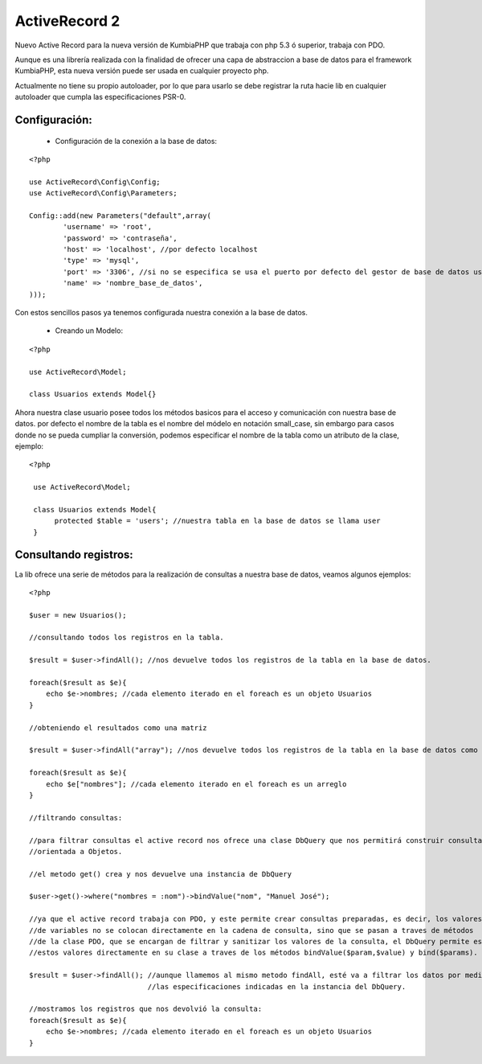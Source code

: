 ActiveRecord 2
==============

Nuevo Active Record para la nueva versión de KumbiaPHP que trabaja con php 5.3 ó superior, trabaja con PDO.

Aunque es una librería realizada con la finalidad de ofrecer una capa de abstraccion a base de datos para el framework KumbiaPHP, esta nueva versión puede ser usada en cualquier proyecto php.

Actualmente no tiene su propio autoloader, por lo que para usarlo se debe registrar la ruta hacie lib en cualquier autoloader que cumpla las especificaciones PSR-0.

Configuración:
--------------

    * Configuración de la conexión a la base de datos:

::

    <?php

    use ActiveRecord\Config\Config;
    use ActiveRecord\Config\Parameters;

    Config::add(new Parameters("default",array(
            'username' => 'root',
            'password' => 'contraseña',
            'host' => 'localhost', //por defecto localhost
            'type' => 'mysql',
            'port' => '3306', //si no se especifica se usa el puerto por defecto del gestor de base de datos usado.
            'name' => 'nombre_base_de_datos',
    )));

Con estos sencillos pasos ya tenemos configurada nuestra conexión a la base de datos.

    * Creando un Modelo:

::

    <?php

    use ActiveRecord\Model;

    class Usuarios extends Model{}

Ahora nuestra clase usuario posee todos los métodos basicos para el acceso y comunicación con nuestra base de datos.
por defecto el nombre de la tabla es el nombre del módelo en notación small_case, sin embargo para casos donde no se
pueda cumpliar la conversión, podemos especificar el nombre de la tabla como un atributo de la clase, ejemplo:

::

   <?php

    use ActiveRecord\Model;

    class Usuarios extends Model{
         protected $table = 'users'; //nuestra tabla en la base de datos se llama user
    }


Consultando registros:
----------------------

La lib ofrece una serie de métodos para la realización de consultas a nuestra base de datos, veamos algunos ejemplos:

::
    
    <?php

    $user = new Usuarios();

    //consultando todos los registros en la tabla.

    $result = $user->findAll(); //nos devuelve todos los registros de la tabla en la base de datos.

    foreach($result as $e){
        echo $e->nombres; //cada elemento iterado en el foreach es un objeto Usuarios
    }

    //obteniendo el resultados como una matriz

    $result = $user->findAll("array"); //nos devuelve todos los registros de la tabla en la base de datos como un arreglo. 

    foreach($result as $e){
        echo $e["nombres"]; //cada elemento iterado en el foreach es un arreglo
    }

    //filtrando consultas:

    //para filtrar consultas el active record nos ofrece una clase DbQuery que nos permitirá construir consultas SQL de manera
    //orientada a Objetos.

    //el metodo get() crea y nos devuelve una instancia de DbQuery

    $user->get()->where("nombres = :nom")->bindValue("nom", "Manuel José");

    //ya que el active record trabaja con PDO, y este permite crear consultas preparadas, es decir, los valores 
    //de variables no se colocan directamente en la cadena de consulta, sino que se pasan a traves de métodos
    //de la clase PDO, que se encargan de filtrar y sanitizar los valores de la consulta, el DbQuery permite establecer
    //estos valores directamente en su clase a traves de los métodos bindValue($param,$value) y bind($params).

    $result = $user->findAll(); //aunque llamemos al mismo metodo findAll, esté va a filtrar los datos por medio de
                                //las especificaciones indicadas en la instancia del DbQuery.

    //mostramos los registros que nos devolvió la consulta:
    foreach($result as $e){
        echo $e->nombres; //cada elemento iterado en el foreach es un objeto Usuarios
    }
